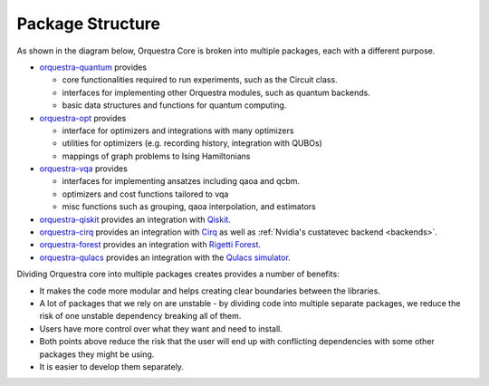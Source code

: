 .. _orq_core_structure:

=================
Package Structure
=================

As shown in the diagram below, Orquestra Core is broken into multiple packages, each with a different purpose.

* `orquestra-quantum <https://github.com/zapatacomputing/orquestra-quantum>`_ provides

  * core functionalities required to run experiments, such as the Circuit class.
  * interfaces for implementing other Orquestra modules, such as quantum backends.
  * basic data structures and functions for quantum computing.

* `orquestra-opt <https://github.com/zapatacomputing/orquestra-opt>`_ provides

  * interface for optimizers and integrations with many optimizers
  * utilities for optimizers (e.g. recording history, integration with QUBOs)
  * mappings of graph problems to Ising Hamiltonians

* `orquestra-vqa <https://github.com/zapatacomputing/orquestra-vqa>`_ provides

  * interfaces for implementing ansatzes including qaoa and qcbm.
  * optimizers and cost functions tailored to vqa
  * misc functions such as grouping, qaoa interpolation, and estimators

* `orquestra-qiskit <https://github.com/zapatacomputing/orquestra-qiskit>`_ provides an integration with `Qiskit <https://qiskit.org/>`_.
* `orquestra-cirq <https://github.com/zapatacomputing/orquestra-cirq>`_ provides an integration with `Cirq <https://quantumai.google/cirq>`_ as well as :ref:`Nvidia's custatevec backend <backends>`.
* `orquestra-forest <https://github.com/zapatacomputing/orquestra-forest>`_ provides an integration with `Rigetti Forest <https://pyquil-docs.rigetti.com/en/stable/>`_.
* `orquestra-qulacs <https://github.com/zapatacomputing/orquestra-qulacs>`_ provides an integration with the `Qulacs simulator <https://github.com/qulacs/qulacs>`_.

.. image:: images/orquestra_core_connection.excalidraw.png

Dividing Orquestra core into multiple packages creates provides a number of benefits:

* It makes the code more modular and helps creating clear boundaries between the libraries.
* A lot of packages that we rely on are unstable - by dividing code into multiple separate packages, we reduce the risk of one unstable dependency breaking all of them.
* Users have more control over what they want and need to install.
* Both points above reduce the risk that the user will end up with conflicting dependencies with some other packages they might be using.
* It is easier to develop them separately.
